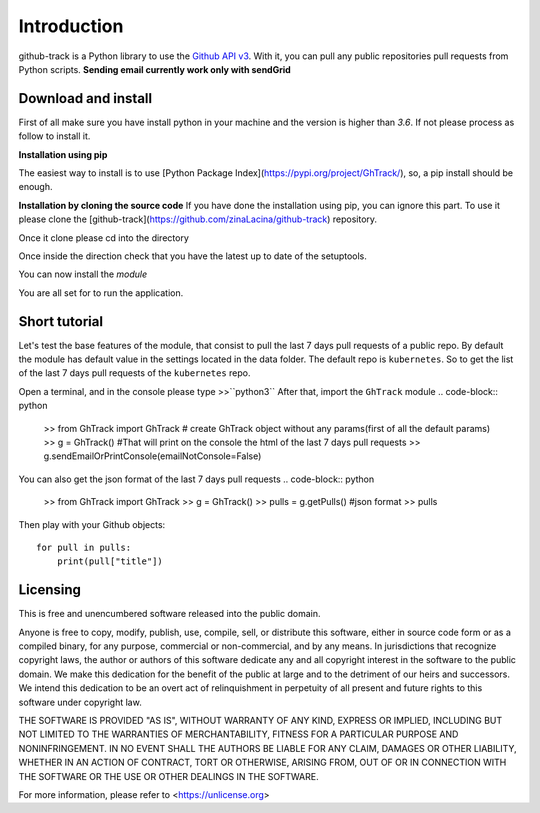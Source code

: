 Introduction
============

github-track is a Python library to use the `Github API v3 <http://developer.github.com/v3>`__.
With it, you can pull any public repositories pull requests from Python scripts.
**Sending email currently work only with sendGrid**

Download and install
--------------------

First of all make sure you have install python in your machine and the version is higher than `3.6`. If not please process as follow to install it.

.. code-block:: python
    brew install python@3.9

**Installation using pip**

The easiest way to install is to use  [Python Package Index](https://pypi.org/project/GhTrack/),
so, a pip install should be enough.

.. code-block:: python
    pip3 install GhTrack


**Installation by cloning the source code**
If you have done the installation using pip, you can ignore this part.
To use it please clone the [github-track](https://github.com/zinaLacina/github-track) repository.

.. code-block:: python
    git clone https://github.com/zinaLacina/github-track

Once it clone please cd into the directory

.. code-block:: python
    cd  github-track

Once inside the direction check that you have the latest up to date of the setuptools.

.. code-block:: python
    python3 -m pip install --upgrade setuptools

You can now install the *module*

.. code-block:: python
    python3 setup.py install

You are all set for to run the application.

Short tutorial
---------------------
Let's test the base features of the module, that consist to pull the last
7 days pull requests of a public repo.
By default the module has default value in the settings located in the data folder.
The default repo is ``kubernetes``.
So to get the list of the last 7 days pull requests of the ``kubernetes`` repo.

Open a terminal, and in the console please type >>``python3``
After that, import the ``GhTrack`` module
.. code-block:: python
 >> from GhTrack import GhTrack
 # create GhTrack object without any params(first of all the default params)
 >> g = GhTrack()
 #That will print on the console the html of the last 7 days pull requests
 >> g.sendEmailOrPrintConsole(emailNotConsole=False)

You can also get the json format of the last 7 days pull requests
.. code-block:: python
   >>  from GhTrack import GhTrack
   >> g = GhTrack()
   >> pulls = g.getPulls()
   #json format
   >> pulls
Then play with your Github objects::

    for pull in pulls:
        print(pull["title"])




Licensing
---------

This is free and unencumbered software released into the public domain.

Anyone is free to copy, modify, publish, use, compile, sell, or
distribute this software, either in source code form or as a compiled
binary, for any purpose, commercial or non-commercial, and by any
means.
In jurisdictions that recognize copyright laws, the author or authors
of this software dedicate any and all copyright interest in the
software to the public domain. We make this dedication for the benefit
of the public at large and to the detriment of our heirs and
successors. We intend this dedication to be an overt act of
relinquishment in perpetuity of all present and future rights to this
software under copyright law.

THE SOFTWARE IS PROVIDED "AS IS", WITHOUT WARRANTY OF ANY KIND,
EXPRESS OR IMPLIED, INCLUDING BUT NOT LIMITED TO THE WARRANTIES OF
MERCHANTABILITY, FITNESS FOR A PARTICULAR PURPOSE AND NONINFRINGEMENT.
IN NO EVENT SHALL THE AUTHORS BE LIABLE FOR ANY CLAIM, DAMAGES OR
OTHER LIABILITY, WHETHER IN AN ACTION OF CONTRACT, TORT OR OTHERWISE,
ARISING FROM, OUT OF OR IN CONNECTION WITH THE SOFTWARE OR THE USE OR
OTHER DEALINGS IN THE SOFTWARE.

For more information, please refer to <https://unlicense.org>

